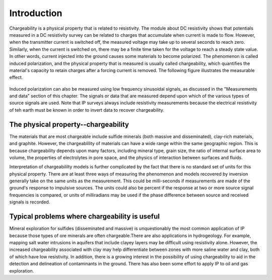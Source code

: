 .. _induced_polarization_introduction:

Introduction
************

Chargeability is a physical property that is related to resistivity. The module about DC resistivity shows that potentials measured in a DC resistivity survey can be related to charges that accumulate when current is made to flow. However, when the transmitter current is switched off, the measured voltage may take up to several seconds to reach zero. Similarly, when the current is switched on, there may be a finite time taken for the voltage to reach a steady state value. In other words, current injected into the ground causes some materials to become polarized. The phenomenon is called induced polarization, and the physical property that is measured is usually called chargeability, which quantifies the material's capacity to retain charges after a forcing current is removed. The following figure illustrates the measurable effect.

.. figure:: ./images/IP_source.gif
	:align: center
	:scale: 100 %


Induced polarization can also be measured using low frequency sinusoidal signals, as discussed in the "Measurements and data" section of this chapter. The signals or data that are measured depend upon which of the various types of source signals are used. Note that IP surveys always include resistivity measurements because the electrical resistivity of teh earth must be known in order to invert data to recover chargeability.



The physical property--chargeability
====================================

The materials that are most chargeable include sulfide minerals (both massive and disseminated), clay-rich materials, and graphite. However, the chargeablility of materials can have a wide range within the same geographic region. This is because chargeability depends upon many factors, including mineral type, grain size, the ratio of internal surface area to volume, the properties of electrolytes in pore space, and the physics of interaction between surfaces and fluids.

Interpretation of chargeabililty models is further complicated by the fact that there is no standard set of units for this physical property. There are at least three ways of measuring the phenomenon and models recovered by inversion generally take on the same units as the measurement. This could be milli-seconds if measurements are made of the ground's response to impulsive sources. The units could also be percent if the response at two or more source signal frequencies is compared, or units of milliradians may be used if the phase difference between source and received signals is recorded.

Typical problems where chargeability is useful
==============================================


Mineral exploration for sulfides (disseminated and massive) is unquestionably the most common application of IP because those types of ore minerals are often chargeable.There are also applications in hydrogeology. For example, mapping salt water intrusions in aquifers that include clayey layers may be difficult using resistivity alone. However, the increased chargeability associated with clay may help differentiate between zones with more saline water and clay, both of which have low resistivity. In addition, there is a growing interest in the possibility of using chargeability to aid in the detection and delineation of contaminants in the ground. There has also been some effort to apply IP to oil and gas exploration.